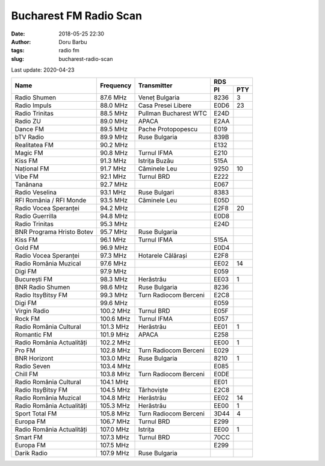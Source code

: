 Bucharest FM Radio Scan
##########################################
:date: 2018-05-25 22:30
:author: Doru Barbu
:tags: radio fm
:slug: bucharest-radio-scan

Last update: 2020-04-23

+---------------------------+-----------+------------------------+------------+
|                           |           |                        | RDS        |
|                           |           |                        +------+-----+
| Name                      | Frequency | Transmitter            | PI   | PTY |
+===========================+===========+========================+======+=====+
| Radio Shumen              |  87.6 MHz | Veneț Bulgaria         | 8236 |   3 |
+---------------------------+-----------+------------------------+------+-----+
| Radio Impuls              |  88.0 MHz | Casa Presei Libere     | E0D6 |  23 |
+---------------------------+-----------+------------------------+------+-----+
| Radio Trinitas            |  88.5 MHz | Pullman Bucharest WTC  | E24D |     |
+---------------------------+-----------+------------------------+------+-----+
| Radio ZU                  |  89.0 MHz | APACA                  | E2AA |     |
+---------------------------+-----------+------------------------+------+-----+
| Dance FM                  |  89.5 MHz | Pache Protopopescu     | E019 |     |
+---------------------------+-----------+------------------------+------+-----+
| bTV Radio                 |  89.9 MHz | Ruse Bulgaria          | 839B |     |
+---------------------------+-----------+------------------------+------+-----+
| Realitatea FM             |  90.2 MHz |                        | E132 |     |
+---------------------------+-----------+------------------------+------+-----+
| Magic FM                  |  90.8 MHz | Turnul IFMA            | E210 |     |
+---------------------------+-----------+------------------------+------+-----+
| Kiss FM                   |  91.3 MHz | Istrița Buzău          | 515A |     |
+---------------------------+-----------+------------------------+------+-----+
| Național FM               |  91.7 MHz | Căminele Leu           | 9250 |  10 |
+---------------------------+-----------+------------------------+------+-----+
| Vibe FM                   |  92.1 MHz | Turnul BRD             | E222 |     |
+---------------------------+-----------+------------------------+------+-----+
| Tanănana                  |  92.7 MHz |                        | E067 |     |
+---------------------------+-----------+------------------------+------+-----+
| Radio Veselina            |  93.1 MHz | Ruse Bulgari           | 8383 |     |
+---------------------------+-----------+------------------------+------+-----+
| RFI România / RFI Monde   |  93.5 MHz | Căminele Leu           | E05D |     |
+---------------------------+-----------+------------------------+------+-----+
| Radio Vocea Speranței     |  94.2 MHz |                        | E2F8 |  20 |
+---------------------------+-----------+------------------------+------+-----+
| Radio Guerrilla           |  94.8 MHz |                        | E0D8 |     |
+---------------------------+-----------+------------------------+------+-----+
| Radio Trinitas            |  95.3 MHz |                        | E24D |     |
+---------------------------+-----------+------------------------+------+-----+
| BNR Programa Hristo Botev |  95.7 MHz | Ruse Bulgaria          |      |     |
+---------------------------+-----------+------------------------+------+-----+
| Kiss FM                   |  96.1 MHz | Turnul IFMA            | 515A |     |
+---------------------------+-----------+------------------------+------+-----+
| Gold FM                   |  96.9 MHz |                        | E0D4 |     |
+---------------------------+-----------+------------------------+------+-----+
| Radio Vocea Speranței     |  97.3 MHz | Hotarele Călărași      | E2F8 |     |
+---------------------------+-----------+------------------------+------+-----+
| Radio România Muzical     |  97.6 MHz |                        | EE02 |  14 |
+---------------------------+-----------+------------------------+------+-----+
| Digi FM                   |  97.9 MHz |                        | E059 |     |
+---------------------------+-----------+------------------------+------+-----+
| București FM              |  98.3 MHz | Herăstrău              | EE03 |   1 |
+---------------------------+-----------+------------------------+------+-----+
| BNR Radio Shumen          |  98.6 MHz | Ruse Bulgaria          | 8236 |     |
+---------------------------+-----------+------------------------+------+-----+
| Radio ItsyBitsy FM        |  99.3 MHz | Turn Radiocom Berceni  | E2C8 |     |
+---------------------------+-----------+------------------------+------+-----+
| Digi FM                   |  99.6 MHz |                        | E059 |     |
+---------------------------+-----------+------------------------+------+-----+
| Virgin Radio              | 100.2 MHz | Turnul BRD             | E05F |     |
+---------------------------+-----------+------------------------+------+-----+
| Rock FM                   | 100.6 MHz | Turnul IFMA            | E057 |     |
+---------------------------+-----------+------------------------+------+-----+
| Radio România Cultural    | 101.3 MHz | Herăstrău              | EE01 |   1 |
+---------------------------+-----------+------------------------+------+-----+
| Romantic FM               | 101.9 MHz | APACA                  | E258 |     |
+---------------------------+-----------+------------------------+------+-----+
| Radio România Actualități | 102.2 MHz |                        | EE00 |   1 |
+---------------------------+-----------+------------------------+------+-----+
| Pro FM                    | 102.8 MHz | Turn Radiocom Berceni  | E029 |     |
+---------------------------+-----------+------------------------+------+-----+
| BNR Horizont              | 103.0 MHz | Ruse Bulgaria          | 8210 |   1 |
+---------------------------+-----------+------------------------+------+-----+
| Radio Seven               | 103.4 MHz |                        | E085 |     |
+---------------------------+-----------+------------------------+------+-----+
| Chill FM                  | 103.8 MHz | Turn Radiocom Berceni  | E0DE |     |
+---------------------------+-----------+------------------------+------+-----+
| Radio România Cultural    | 104.1 MHz |                        | EE01 |     |
+---------------------------+-----------+------------------------+------+-----+
| Radio ItsyBitsy FM        | 104.5 MHz | Târhoviște             | E2C8 |     |
+---------------------------+-----------+------------------------+------+-----+
| Radio România Muzical     | 104.8 MHz | Herăstrău              | EE02 |  14 |
+---------------------------+-----------+------------------------+------+-----+
| Radio România Actualități | 105.3 MHz | Herăstrău              | EE00 |   1 |
+---------------------------+-----------+------------------------+------+-----+
| Sport Total FM            | 105.8 MHz | Turn Radiocom Berceni  | 3D44 |   4 |
+---------------------------+-----------+------------------------+------+-----+
| Europa FM                 | 106.7 MHz | Turnul BRD             | E299 |     |
+---------------------------+-----------+------------------------+------+-----+
| Radio România Actualități | 107.0 MHz | Istrița                | EE00 |   1 |
+---------------------------+-----------+------------------------+------+-----+
| Smart FM                  | 107.3 MHz | Turnul BRD             | 70CC |     |
+---------------------------+-----------+------------------------+------+-----+
| Europa FM                 | 107.5 MHz |                        | E299 |     |
+---------------------------+-----------+------------------------+------+-----+
| Darik Radio               | 107.9 MHz | Ruse Bulgaria          |      |     |
+---------------------------+-----------+------------------------+------+-----+

.. |                           |    .  MHz |                        |      |     |

.. PI bit 2
.. 0 - Local (Local program transmitted via a single transmitter only during the whole transmitting time.)
.. 1 - International (The same program is also transmitted in other countries.)
.. 2 - National (The same program is transmitted throughout the country.)
.. 3 - Supra-regional (The same program is transmitted throughout a large part of the country.)
.. 4 to F - Regional (The program is available only in one location or region over one or more frequencies, and there exists no definition of its frontiers.)
